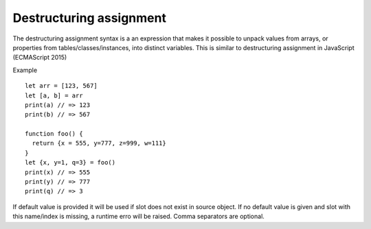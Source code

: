 .. _destructuring_assignment:


=========================
Destructuring assignment
=========================

.. index::
    single: Destructuring assignment

The destructuring assignment syntax is a an expression that makes it possible to unpack
values from arrays, or properties from tables/classes/instances, into distinct variables.
This is similar to destructuring assignment in JavaScript (ECMAScript 2015)

Example
::

   let arr = [123, 567]
   let [a, b] = arr
   print(a) // => 123
   print(b) // => 567

   function foo() {
     return {x = 555, y=777, z=999, w=111}
   }
   let {x, y=1, q=3} = foo()
   print(x) // => 555
   print(y) // => 777
   print(q) // => 3

If default value is provided it will be used if slot does not exist in source object.
If no default value is given and slot with this name/index is missing, a runtime erro will be raised.
Comma separators are optional.

